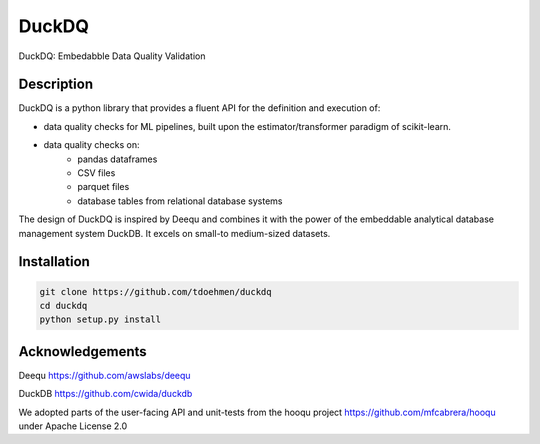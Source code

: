 ======
DuckDQ
======


DuckDQ: Embedabble Data Quality Validation


Description
===========

DuckDQ is a python library that provides a fluent API for the definition and execution of:

* data quality checks for ML pipelines, built upon the estimator/transformer paradigm of scikit-learn.
* data quality checks on:
    * pandas dataframes
    * CSV files
    * parquet files
    * database tables from relational database systems

The design of DuckDQ is inspired by Deequ and combines it with the power of the embeddable analytical database management system DuckDB.
It excels on small-to medium-sized datasets.

Installation
===========
.. code-block::

   git clone https://github.com/tdoehmen/duckdq 
   cd duckdq 
   python setup.py install 
   

Acknowledgements
==================

Deequ https://github.com/awslabs/deequ

DuckDB https://github.com/cwida/duckdb

We adopted parts of the user-facing API and unit-tests from the hooqu project https://github.com/mfcabrera/hooqu under Apache License 2.0

